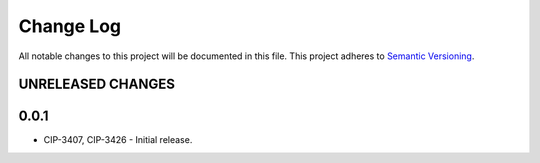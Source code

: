 ###########
Change Log
###########

All notable changes to this project will be documented in this file.
This project adheres to `Semantic Versioning <http://semver.org/>`_.

UNRELEASED CHANGES
******************

0.0.1
******
* CIP-3407, CIP-3426 - Initial release.
